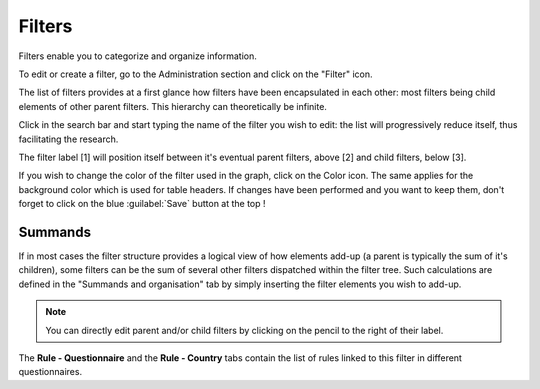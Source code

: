 Filters
=======

Filters enable you to categorize and organize information.

To edit or create a filter, go to the Administration section and click on the
"Filter" icon.

.. image:: img/administration.png
    :width: 100%
    :alt: Admin section

The list of filters provides at a first glance how filters have been
encapsulated in each other: most filters being child elements of other parent
filters. This hierarchy can theoretically be infinite.

Click in the search bar and start typing the name of the filter you wish
to edit: the list will progressively reduce itself, thus facilitating the
research.

.. image:: img/filters1.png
    :width: 100%
    :alt: search a filter

The filter label [1] will position itself between it's eventual parent filters,
above [2] and child filters, below [3].

.. image:: img/filters2.png
    :width: 100%
    :alt: edit a filter

If you wish to change the color of the filter used in the graph, click on
the Color icon. The same applies for the background color which is used for table headers. If changes have been performed and you want to keep them, don't forget to click on the blue :guilabel:`Save` button at the top !

.. image:: img/filters3.png
    :width: 100%
    :alt: change the color for the filter

.. _Summands:

Summands
^^^^^^^^

If in most cases the filter structure provides a logical view of how elements add-up (a parent is typically the sum of it's children), some filters can be the sum of several other filters dispatched within the filter tree. Such calculations are defined in the "Summands and organisation" tab by simply inserting the filter elements you wish to add-up.

.. image:: img/filters4.png
    :width: 100%
    :alt: summands

.. note::

    You can directly edit parent and/or child filters by clicking on the
    pencil to the right of their label.

The **Rule - Questionnaire** and the **Rule - Country** tabs contain the
list of rules linked to this filter in different questionnaires.
